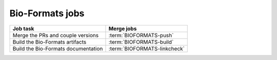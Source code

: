 Bio-Formats jobs
----------------

.. list-table::
    :header-rows: 1

    -   * Job task
        * Merge jobs

    -   * Merge the PRs and couple versions
        * :term:`BIOFORMATS-push`

    -   * Build the Bio-Formats artifacts
        * :term:`BIOFORMATS-build`

    -   * Build the Bio-Formats documentation
        * :term:`BIOFORMATS-linkcheck`


.. glossary::

    :mergecijob:`BIOFORMATS-push <BIOFORMATS-push>`

        This job merges all the PRs opened against the development branch of
        https://github.com/ome/bio-formats-build and couples the component
        versions

    :mergecijob:`BIOFORMATS-build <BIOFORMATS-build>`

        This job builds all the Bio-Formats artifacts using Maven and Ant

    :mergecijob:`BIOFORMATS-linkcheck <BIOFORMATS-linkcheck>`

        This job runs the linkchecker on the Bio-Formats documentation
